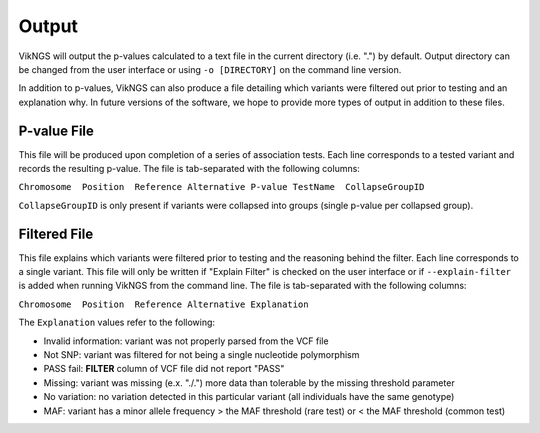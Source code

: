 .. _output:

Output
==================================

VikNGS will output the p-values calculated to a text file in the current directory (i.e. ".") by default. Output directory can be changed from the user interface or using ``-o [DIRECTORY]`` on the command line version. 

In addition to p-values, VikNGS can also produce a file detailing which variants were filtered out prior to testing and an explanation why. In future versions of the software, we hope to provide more types of output in addition to these files.


P-value File
------------------------------

This file will be produced upon completion of a series of association tests. Each line corresponds to a tested variant and records the resulting p-value. The file is tab-separated with the following columns:

``Chromosome  Position  Reference Alternative P-value TestName  CollapseGroupID``

``CollapseGroupID`` is only present if variants were collapsed into groups (single p-value per collapsed group).


Filtered File
------------------------------

This file explains which variants were filtered prior to testing and the reasoning behind the filter. Each line corresponds to a single variant. This file will only be written if "Explain Filter" is checked on the user interface or if ``--explain-filter`` is added when running VikNGS from the command line. The file is tab-separated with the following columns:

``Chromosome  Position  Reference Alternative Explanation``

The ``Explanation`` values refer to the following:

- Invalid information: variant was not properly parsed from the VCF file
- Not SNP: variant was filtered for not being a single nucleotide polymorphism
- PASS fail: **FILTER** column of VCF file did not report "PASS"
- Missing: variant was missing (e.x. "./.") more data than tolerable by the missing threshold parameter
- No variation: no variation detected in this particular variant (all individuals have the same genotype)
- MAF: variant has a minor allele frequency > the MAF threshold (rare test) or < the MAF threshold (common test)
